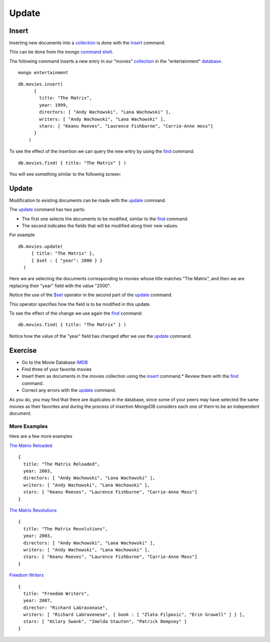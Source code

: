 Update
======

Insert
------

Inserting new documents into a `collection`_ is done with the `insert`_ command.

This can be done from the mongo `command shell`_.

The following command inserts a new entry in our "movies" `collection`_ in the
"entertainment" `database`_.

::

  mongo entertainment

::

  db.movies.insert(
        {
          title: "The Matrix",
          year: 1999,
          directors: [ "Andy Wachowski", "Lana Wachowski" ],
          writers: [ "Andy Wachowski", "Lana Wachowski" ],
          stars: [ "Keanu Reeves", "Laurence Fishburne", "Carrie-Anne moss"] 
        }
      )

To see the effect of the insertion we can query the new entry by using the
`find`_ command:

::

  db.movies.find( { title: "The Matrix" } )

You will see something similar to the following screen:

.. image:: ../../images/MongoCommandShell03.png
   :scale: 75 %


Update
------

Modification to existing documents can be made with the `update`_ command.

The `update`_ command has two parts:

* The first one selects the documents to be modified, similar to the `find`_ command.
* The second indicates the fields that will be modified along their new values.

For example

::

  db.movies.update(
       { title: "The Matrix" },
       { $set : { "year": 2000 } }
    )

Here we are selecting the documents corresponding to movies whose title matches "The Matrix", and then we are replacing their "year" field with the value "2000".

Notice the use of the `$set`_ operator in the second part of the `update`_
command.

This operator specifies how the field is to be modified in this update.

To see the effect of the change we use again the `find`_ command:

::

  db.movies.find( { title: "The Matrix" } )


.. image:: ../../images/MongoCommandShell04.png
   :scale: 75 %

Notice how the value of the "year" field has changed after we use the `update`_
command.

Exercise
--------

* Go to the Movie Database `IMDB`_
* Find three of your favorite movies
* Insert them as documents in the movies collection using the `insert`_ command.* Review them with the `find`_ command.
* Correct any errors with the `update`_ command.

As you do, you may find that there are duplicates in the database, since some
of your peers may have selected the same movies as their favorites and during
the process of insertion MongoDB considers each one of them to be an
independent document.

More Examples
`````````````

Here are a few more examples

`The Matrix Reloaded`_

::

        {
          title: "The Matrix Reloaded",
          year: 2003,
          directors: [ "Andy Wachowski", "Lana Wachowski" ],
          writers: [ "Andy Wachowski", "Lana Wachowski" ],
          stars: [ "Keanu Reeves", "Laurence Fishburne", "Carrie-Anne Moss"] 
        }

`The Matrix Revolutions`_

::

        {
          title: "The Matrix Revolutions",
          year: 2003,
          directors: [ "Andy Wachowski", "Lana Wachowski" ],
          writers: [ "Andy Wachowski", "Lana Wachowski" ],
          stars: [ "Keanu Reeves", "Laurence Fishburne", "Carrie-Anne Moss"] 
        }

`Freedom Writers`_

::

        {
          title: "Freedom Writers",
          year: 2007,
          director: "Richard LaGravanase",
          writers: [ "Richard LaGravenese", { book : [ "Zlata Filpovic", "Erin Gruwell" ] } ],
          stars: [ "Hilary Swank", "Imelda Stauton", "Patrick Dempsey" ]
        }

.. _MongoDB: http://www.mongodb.org/
.. _JSON: http://www.json.org/
.. _command shell: http://www.mongodb.org/display/DOCS/mongo+-+The+Interactive+Shell
.. _insert: http://www.mongodb.org/display/DOCS/Overview+-+The+MongoDB+Interactive+Shell#Overview-TheMongoDBInteractiveShell-Inserting  
.. _database: http://www.mongodb.org/display/DOCS/Databases
.. _collection: http://www.mongodb.org/display/DOCS/Collections
.. _find: http://www.mongodb.org/display/DOCS/Advanced+Queries#AdvancedQueries-Intro
.. _update: http://www.mongodb.org/display/DOCS/Updating#Updating-update%28%29
.. _$set: http://www.mongodb.org/display/DOCS/Updating#Updating-%24set
.. _IMDB: http://www.imdb.com/
.. _The Matrix Reloaded: http://www.imdb.com/title/tt0234215/
.. _The Matrix Revolutions: http://www.imdb.com/title/tt0242653/
.. _Freedom Writers: http://www.imdb.com/title/tt0463998/
